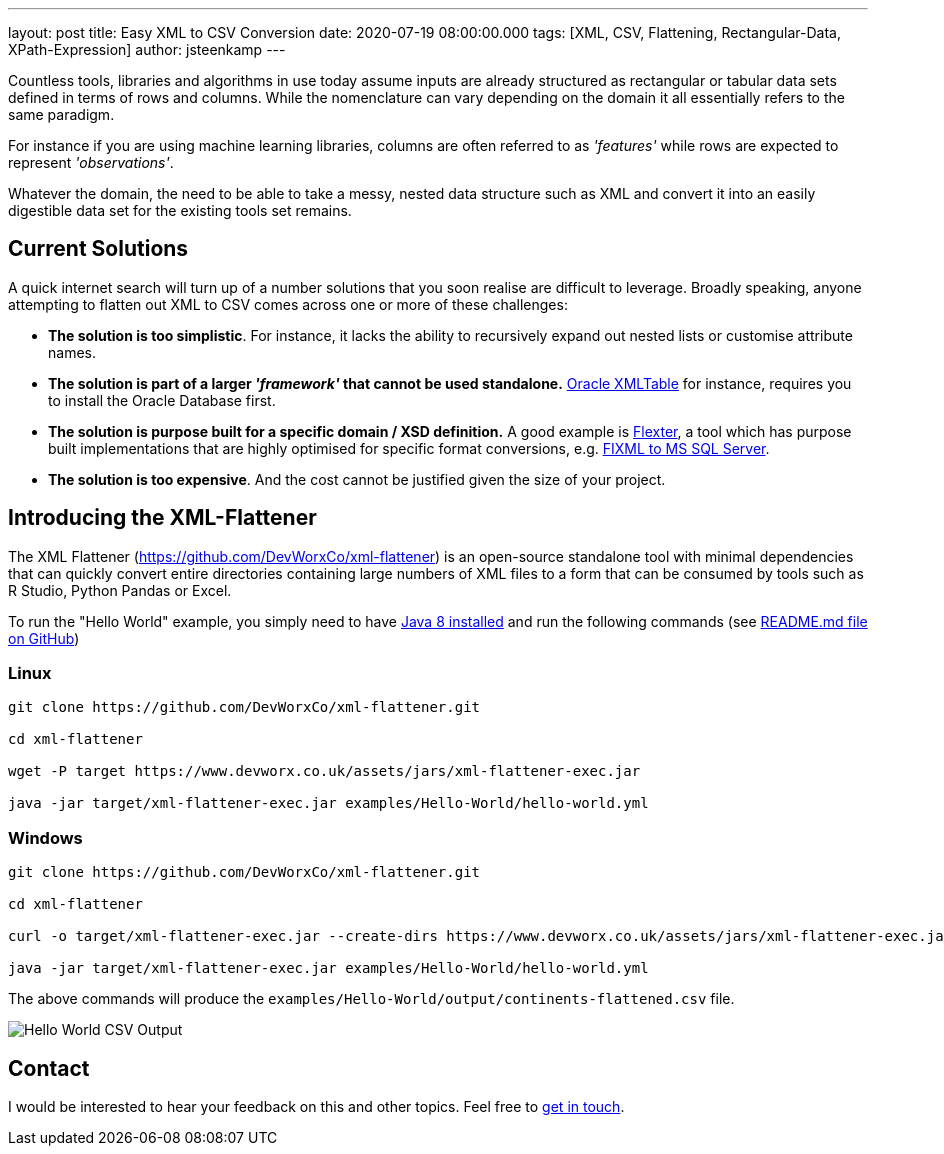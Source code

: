 ---
layout: post
title: Easy XML to CSV Conversion
date: 2020-07-19 08:00:00.000
tags: [XML, CSV, Flattening, Rectangular-Data, XPath-Expression]
author: jsteenkamp
---

Countless tools, libraries and algorithms in use today assume inputs are already structured as rectangular or tabular data sets defined in terms of rows and columns. While the nomenclature can vary depending on the domain it all essentially refers to the same paradigm.

For instance if you are using machine learning libraries, columns are often referred to as _'features'_ while rows are expected to represent _'observations'_.

Whatever the domain, the need to be able to take a messy, nested data structure such as XML and convert it into an easily digestible data set for the existing tools set remains.

== Current Solutions

A quick internet search will turn up of a number solutions that you soon realise are difficult to leverage. Broadly speaking, anyone attempting to flatten out XML to CSV comes across one or more of these challenges:

* *The solution is too simplistic*. For instance, it lacks the ability to recursively expand out nested lists or customise attribute names.
* *The solution is part of a larger _'framework'_ that cannot be used standalone.* https://docs.oracle.com/cd/B19306_01/server.102/b14200/functions228.htm[Oracle XMLTable] for instance, requires you to install the Oracle Database first.
* *The solution is purpose built for a specific domain / XSD definition.* A good example is https://sonra.io/[Flexter], a tool which has purpose built implementations that are highly optimised for specific format conversions, e.g. https://sonra.io/2018/06/05/converting-fixml-to-sql-server/[FIXML to MS SQL Server].
* *The solution is too expensive*. And the cost cannot be justified given the size of your project.

== Introducing the XML-Flattener

The XML Flattener (https://github.com/DevWorxCo/xml-flattener) is an open-source standalone tool with minimal dependencies that can quickly convert entire directories containing large numbers of XML files to a form that can be consumed by tools such as R Studio, Python Pandas or Excel.

To run the "Hello World" example, you simply need to have https://adoptopenjdk.net/[Java 8 installed] and run the following commands (see https://github.com/DevWorxCo/xml-flattener[README.md file on GitHub])

=== Linux
[source]
----
git clone https://github.com/DevWorxCo/xml-flattener.git

cd xml-flattener

wget -P target https://www.devworx.co.uk/assets/jars/xml-flattener-exec.jar

java -jar target/xml-flattener-exec.jar examples/Hello-World/hello-world.yml
----

=== Windows
[source]
----
git clone https://github.com/DevWorxCo/xml-flattener.git

cd xml-flattener

curl -o target/xml-flattener-exec.jar --create-dirs https://www.devworx.co.uk/assets/jars/xml-flattener-exec.jar

java -jar target/xml-flattener-exec.jar examples/Hello-World/hello-world.yml
----

The above commands will produce the `examples/Hello-World/output/continents-flattened.csv` file.

image::/assets/posts/easy-xml-to-csv-conversion/flattened-csv-hello-world.png[Hello World CSV Output]

== Contact

I would be interested to hear your feedback on this and other topics. Feel free to https://www.devworx.co.uk/contact/index.html[get in touch]. 
















